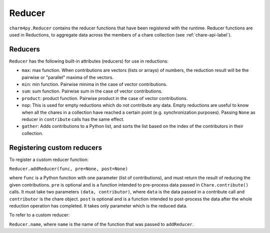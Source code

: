 
.. _reducer-api-label:

Reducer
-------

``charm4py.Reducer`` contains the reducer functions that have been registered with
the runtime. Reducer functions are used in Reductions, to aggregate data across the members
of a chare collection (see :ref:`chare-api-label`).

Reducers
~~~~~~~~

``Reducer`` has the following built-in attributes (reducers) for use in reductions:

* ``max``: max function. When contributions are vectors (lists or arrays) of numbers,
  the reduction result will be the pairwise or "parallel" maxima of the vectors.

* ``min``: min function. Pairwise minima in the case of vector contributions.

* ``sum``: sum function. Pairwise sum in the case of vector contributions.

* ``product``: product function. Pairwise product in the case of vector contributions.

* ``nop``: This is used for empty reductions which do not contribute any data. Empty
  reductions are useful to know when all the chares in a collection have reached
  a certain point (e.g. synchronization purposes).
  Passing ``None`` as reducer in ``contribute`` calls has the same effect.

* ``gather``: Adds contributions to a Python list, and sorts the list based
  on the index of the contributors in their collection.


Registering custom reducers
~~~~~~~~~~~~~~~~~~~~~~~~~~~

To register a custom reducer function:

``Reducer.addReducer(func, pre=None, post=None)``

where ``func`` is a Python function with one parameter (list of contributions),
and must return the result of reducing the given contributions.
``pre`` is optional and is a function intended to pre-process data passed in ``Chare.contribute()`` calls.
It must take two parameters ``(data, contributor)``, where ``data`` is
the data passed in a contribute call and ``contributor`` is the chare object.
``post`` is optional and is a function intended to post-process the data after the whole
reduction operation has completed. It takes only parameter which is the reduced data.

To refer to a custom reducer:

``Reducer.name``, where ``name`` is the name of the function that was passed to ``addReducer``.
